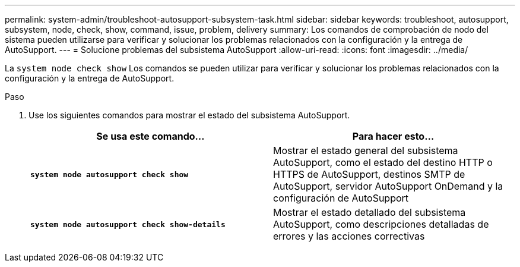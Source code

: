 ---
permalink: system-admin/troubleshoot-autosupport-subsystem-task.html 
sidebar: sidebar 
keywords: troubleshoot, autosupport, subsystem, node, check, show, command, issue, problem, delivery 
summary: Los comandos de comprobación de nodo del sistema pueden utilizarse para verificar y solucionar los problemas relacionados con la configuración y la entrega de AutoSupport. 
---
= Solucione problemas del subsistema AutoSupport
:allow-uri-read: 
:icons: font
:imagesdir: ../media/


[role="lead"]
La `system node check show` Los comandos se pueden utilizar para verificar y solucionar los problemas relacionados con la configuración y la entrega de AutoSupport.

.Paso
. Use los siguientes comandos para mostrar el estado del subsistema AutoSupport.
+
|===
| Se usa este comando... | Para hacer esto... 


 a| 
`*system node autosupport check show*`
 a| 
Mostrar el estado general del subsistema AutoSupport, como el estado del destino HTTP o HTTPS de AutoSupport, destinos SMTP de AutoSupport, servidor AutoSupport OnDemand y la configuración de AutoSupport



 a| 
`*system node autosupport check show-details*`
 a| 
Mostrar el estado detallado del subsistema AutoSupport, como descripciones detalladas de errores y las acciones correctivas

|===

